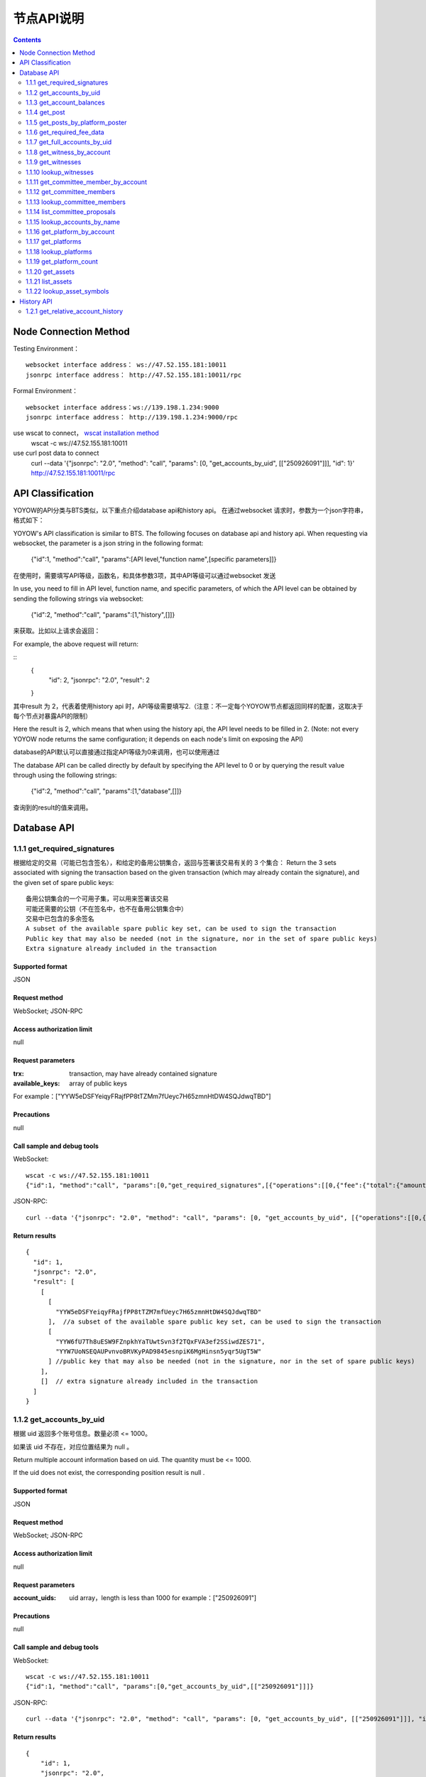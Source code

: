 
节点API说明
=============
.. contents:: :depth: 2

Node Connection Method
-------------

Testing Environment：
:: 
  websocket interface address： ws://47.52.155.181:10011
  jsonrpc interface address： http://47.52.155.181:10011/rpc

Formal Environment：
::
  websocket interface address：ws://139.198.1.234:9000
  jsonrpc interface address： http://139.198.1.234:9000/rpc


use wscat to connect， `wscat installation method <https://www.npmjs.com/package/wscat>`_  
  wscat -c ws://47.52.155.181:10011


use curl post data to connect
  curl --data '{"jsonrpc": "2.0", "method": "call", "params": [0, "get_accounts_by_uid", [["250926091"]]], "id": 1}' http://47.52.155.181:10011/rpc

API Classification
----------------
YOYOW的API分类与BTS类似，以下重点介绍database api和history api。
在通过websocket 请求时，参数为一个json字符串，格式如下：

YOYOW's API classification is similar to BTS. The following focuses on database api and history api. When requesting via websocket, the parameter is a json string in the following format:

    {"id":1, "method":"call", "params":[API level,"function name",[specific parameters]]}

在使用时，需要填写API等级，函数名，和具体参数3项，其中API等级可以通过websocket 发送

In use, you need to fill in API level, function name, and specific parameters, of which the API level can be obtained by sending the following strings via websocket:

    {"id":2, "method":"call", "params":[1,"history",[]]}

来获取。比如以上请求会返回：

For example, the above request will return:

::
    {
      "id": 2,
      "jsonrpc": "2.0",
      "result": 2
    }

其中result 为 2，代表着使用history api 时，API等级需要填写2.（注意：不一定每个YOYOW节点都返回同样的配置，这取决于每个节点对暴露API的限制）

Here the result is 2, which means that when using the history api, the API level needs to be filled in 2. (Note: not every YOYOW node returns the same configuration; it depends on each node's limit on exposing the API)

database的API默认可以直接通过指定API等级为0来调用，也可以使用通过

The database API can be called directly by default by specifying the API level to 0 or by querying the result value through using the following strings:

    {"id":2, "method":"call", "params":[1,"database",[]]}

查询到的result的值来调用。


Database API
----------------

1.1.1 get_required_signatures
^^^^^^^^^^^^^^^^^^^^^^^^^^^^^^^^^^^^^^^^^^
根据给定的交易（可能已包含签名），和给定的备用公钥集合，返回与签署该交易有关的 3 个集合：
Return the 3 sets associated with signing the transaction based on the given transaction (which may already contain the signature), and the given set of spare public keys:
::
 备用公钥集合的一个可用子集，可以用来签署该交易
 可能还需要的公钥（不在签名中，也不在备用公钥集合中）
 交易中已包含的多余签名
 A subset of the available spare public key set, can be used to sign the transaction
 Public key that may also be needed (not in the signature, nor in the set of spare public keys)
 Extra signature already included in the transaction

Supported format
""""""""""""""""
JSON 

Request method
""""""""""""""""
WebSocket; JSON-RPC


Access authorization limit
""""""""""""""""""

null


Request parameters
""""""""""""""""

:trx:             transaction, may have already contained signature
:available_keys:  array of public keys 
For example：["YYW5eDSFYeiqyFRajfPP8tTZMm7fUeyc7H65zmnHtDW4SQJdwqTBD"]

Precautions
""""""""""""""""
null

Call sample and debug tools
"""""""""""""""""""""""""""""""""
WebSocket:
::

    wscat -c ws://47.52.155.181:10011
    {"id":1, "method":"call", "params":[0,"get_required_signatures",[{"operations":[[0,{"fee":{"total":{"amount":100000,"asset_id":0}},"from":250926091,"to":223331844,"amount":{"amount":100000,"asset_id":0},"extensions":{}}]]}, ["YYW5eDSFYeiqyFRajfPP8tTZM7mfUeyc7H65zmnHtDW4SQJdwqTBD"]]]}

JSON-RPC:
::

    curl --data '{"jsonrpc": "2.0", "method": "call", "params": [0, "get_accounts_by_uid", [{"operations":[[0,{"fee":{"total":{"amount":100000,"asset_id":0}},"from":250926091,"to":223331844,"amount":{"amount":100000,"asset_id":0},"extensions":{}}]]}, ["YYW5eDSFYeiqyFRajfPP8tTZM7mfUeyc7H65zmnHtDW4SQJdwqTBD"]]], "id": 1}' http://47.52.155.181:10011/rpc

Return results
""""""""""""""""
::

    {
      "id": 1,
      "jsonrpc": "2.0",
      "result": [
        [
          [
            "YYW5eDSFYeiqyFRajfPP8tTZM7mfUeyc7H65zmnHtDW4SQJdwqTBD"
          ],  //a subset of the available spare public key set, can be used to sign the transaction
          [
            "YYW6fU7Th8uESW9FZnpkhYaTUwtSvn3f2TQxFVA3ef2SSiwdZES71",
            "YYW7UoNSEQAUPvnvoBRVKyPAD9845esnpiK6MgHinsn5yqr5UgT5W"
          ] //public key that may also be needed (not in the signature, nor in the set of spare public keys)
        ],
        []  // extra signature already included in the transaction
      ]
    }

1.1.2 get_accounts_by_uid
^^^^^^^^^^^^^^^^^^^^^^^^^^^^^^^^^^^^^^^^^^
根据 uid 返回多个账号信息。数量必须 <= 1000。

如果该 uid 不存在，对应位置结果为 null 。

Return multiple account information based on uid. The quantity must be <= 1000.

If the uid does not exist, the corresponding position result is null .

Supported format
""""""""""""""""
JSON 

Request method
""""""""""""""""
WebSocket; JSON-RPC


Access authorization limit
""""""""""""""""""
null


Request parameters
""""""""""""""""

:account_uids:   uid array，length is less than 1000 for example：["250926091"]

Precautions
""""""""""""""""
null

Call sample and debug tools
"""""""""""""""""""""""""""""""""
WebSocket:
::

    wscat -c ws://47.52.155.181:10011
    {"id":1, "method":"call", "params":[0,"get_accounts_by_uid",[["250926091"]]]}

JSON-RPC:
::

    curl --data '{"jsonrpc": "2.0", "method": "call", "params": [0, "get_accounts_by_uid", [["250926091"]]], "id": 1}' http://47.52.155.181:10011/rpc


Return results
""""""""""""""""
::

    {
        "id": 1,
        "jsonrpc": "2.0",
        "result": [
        {
            "id": "1.2.1378",
            "uid": 250926091,
            "name": "yoyo250926091",
            "owner":
            {
                "weight_threshold": 1,
                "account_uid_auths": [],
                "key_auths": [
                    ["YYW7UoNSEQAUPvnvoBRVKyPAD9845esnpiK6MgHinsn5yqr5UgT5W", 1]
                ]
            },
            "active":
            {
                "weight_threshold": 1,
                "account_uid_auths": [],
                "key_auths": [
                    ["YYW6fU7Th8uESW9FZnpkhYaTUwtSvn3f2TQxFVA3ef2SSiwdZES71", 1]
                ]
            },
            "secondary":
            {
                "weight_threshold": 1,
                "account_uid_auths": [],
                "key_auths": [
                    ["YYW5eDSFYeiqyFRajfPP8tTZM7mfUeyc7H65zmnHtDW4SQJdwqTBD", 1]
                ]
            },
            "memo_key": "YYW7SpC4QLY1LRRxFQ2hbYHdAyQo88L8qnPJcDJkiRMugcnFGUGvo",
            "reg_info":
            {
                "registrar": 206336051,
                "referrer": 25997,
                "registrar_percent": 0,
                "referrer_percent": 0,
                "allowance_per_article":
                {
                    "amount": 0,
                    "asset_id": 0
                },
                "max_share_per_article":
                {
                    "amount": 0,
                    "asset_id": 0
                },
                "max_share_total":
                {
                    "amount": 0,
                    "asset_id": 0
                },
                "buyout_percent": 10000
            },
            "can_post": true,
            "can_reply": false,
            "can_rate": false,
            "is_full_member": true,
            "is_registrar": false,
            "is_admin": false,
            "create_time": "2018-04-03T08:21:00",
            "last_update_time": "2018-04-03T08:21:00",
            "active_data": "{}",
            "secondary_data": "{}",
            "statistics": "2.5.1378"
        }]
    }






1.1.3 get_account_balances
^^^^^^^^^^^^^^^^^^^^^^^^^^^^^^^^^^^^^^^^^^
根据 uid和资产类型查询资产余额。
Query the asset balance based on uid and asset type.


Supported format
""""""""""""""""
JSON 

Request method
""""""""""""""""
WebSocket; JSON-RPC



Access authorization limit
""""""""""""""""""
null


Request parameters
""""""""""""""""

:uid:   uid，for example:"250926091"
:assets:    a list of asset type id, with 0 representing core assets. For example: [0,1]. If the value is empty ([]), return all asset balances in the account

Precautions
""""""""""""""""
null

Call sample and debug tools
"""""""""""""""""""""""""""""""""
WebSocket:
::

    wscat -c ws://47.52.155.181:10011
    {"id":1, "method":"call", "params":[0,"get_account_balances",["250926091", [0,1]]]}

JSON-RPC:
::

    curl --data '{"jsonrpc": "2.0", "method": "call", "params": [0, "get_account_balances", ["250926091", [0,1]]], "id": 1}' http://47.52.155.181:10011/rpc


Return results
""""""""""""""""
::

    {
        "id": 1,
        "jsonrpc": "2.0",
        "result": [
        {
            "amount": 1099970704,
            "asset_id": 0
        },
        {
            "amount": 0,
            "asset_id": 1
        }]
    }





1.1.4 get_post
^^^^^^^^^^^^^^^^^^^^^^^^^^^^^^^^^^^^^^^^^^
根据平台所有者 uid 、发帖者 uid 、帖子 pid 返回帖子信息。
Return post information based on platform owner uid, poster uid, and post pid.

Supported format
""""""""""""""""
JSON 

Request method
""""""""""""""""
WebSocket; JSON-RPC



Access authorization limit
""""""""""""""""""
null


Request parameters
""""""""""""""""

:platform_owner:   platform owner id
:poster_uid:   poster id
:post_pid:   post id (for exmaple：1)

Precautions
""""""""""""""""
null

Call sample and debug tools
"""""""""""""""""""""""""""""""""
WebSocket:
::

    wscat -c ws://47.52.155.181:10011
    {"id":1, "method":"call", "params":[0,"get_post",["223331844",223331844,0,1]]}

JSON-RPC:
::

    curl --data '{"jsonrpc": "2.0", "method": "call", "params": [0, "get_post", [["250926091"]]], "id": 1}' http://47.52.155.181:10011/rpc


Return results
""""""""""""""""
::

    {
      "id": 1,
      "jsonrpc": "2.0",
      "result": {
        "id": "1.7.14",
        "platform": 223331844,
        "poster": 223331844,
        "post_pid": 1,
        "hash_value": "asdfasdfasdfasdf",
        "extra_data": "{}",
        "title": "post a",
        "body": "post b",
        "create_time": "2018-05-03T12:40:39",
        "last_update_time": "2018-05-03T12:40:39"
      }
    }




1.1.5 get_posts_by_platform_poster
^^^^^^^^^^^^^^^^^^^^^^^^^^^^^^^^^^^^^^^^^^
根据平台所有者 uid 、 发帖者 uid 、发帖时间段 查询帖子列表。
Query the list of posts according to the platform owner uid, poster uid, post time period.

Supported format
""""""""""""""""
JSON 

Request method
""""""""""""""""
WebSocket; JSON-RPC


Access authorization limit
""""""""""""""""""
null


Request parameters
""""""""""""""""

:platform_owner: platform owner id
:poster_uid: poster id; poster_uid can be null, query all users' posts at this time.
:create_time_range: The time limit is limited by two time points whose time orders are not limited. The query range is like this: the earliest time < Posting time <= latest time.

:limit: the number is limited, not exceeding 100.

Precautions
""""""""""""""""
null

Call sample and debug tools
"""""""""""""""""""""""""""""""""
WebSocket:
::

    wscat -c ws://47.52.155.181:10011
    {"id":1, "method":"call", "params":[0,"get_posts_by_platform_poster",[223331844, null, ["2018-04-03T12:42:36","2018-05-03T12:42:36"], 100]]}

JSON-RPC:
::

    curl --data '{"jsonrpc": "2.0", "method": "call", "params": [0, "get_accounts_by_uid", [223331844, null, ["2018-04-03T12:42:36","2018-05-03T12:42:36"], 100]], "id": 1}' http://47.52.155.181:10011/rpc


Return results
""""""""""""""""

结果按时间排序，最新的排最前。时间相同的，按实际入块顺序，后入块的排在前面。
The results are sorted by time, with the latest one being the top. If the time is the same, the results are sorted by the actual order of receiving blocks, with the later block reception being in the front.
::

    {
      "id": 1,
      "jsonrpc": "2.0",
      "result": [
        {
          "id": "1.7.14",
          "platform": 223331844,
          "poster": 223331844,
          "post_pid": 1,
          "hash_value": "asdfasdfasdfasdf",
          "extra_data": "{}",
          "title": "post a",
          "body": "post b",
          "create_time": "2018-05-03T12:40:39",
          "last_update_time": "2018-05-03T12:40:39"
        }
      ]
    }




1.1.6 get_required_fee_data
^^^^^^^^^^^^^^^^^^^^^^^^^^^^^^^^^^^^^^^^^^
给定一组操作，返回操作需要的手续费信息。该 API 只支持核心资产。
Give a set of operations, return the fee information required for the operation. The API only supports core assets.

wherein，
::
    required_fee_data
    {
       account_uid_type fee_payer_uid; // payer uid
       int64_t          min_fee;       // 最低总费用，单位是核心资产去掉小数点后的值（与 asset 类型用法相同）；The lowest total cost and the unit is the value of core asset after being removed the part after the decimal point (same usage as the asset type)
       int64_t          min_real_fee;  // 最低真实费用（不能用币天抵扣的部分），单位同上 The lowest real cost (the part that cannot be deducted using tokens), and the unit is the same as above
    };


Supported format
""""""""""""""""
JSON 

Request method
""""""""""""""""
WebSocket; JSON-RPC



Access authorization limit
""""""""""""""""""
null


Request parameters
""""""""""""""""

:ops:   uid array，the length is less than 1000; for example：["250926091"]

Precautions
""""""""""""""""
null

Call sample and debug tools
"""""""""""""""""""""""""""""""""
WebSocket:
::

    wscat -c ws://47.52.155.181:10011
    {"id":1, "method":"call", "params":[0, "get_required_fee_data", [[[0,{"fee":{"total":{"amount":200000,"asset_id":0},"options":{"from_balance":{"amount":200000,"asset_id":0}}},"from":236542328,"to":228984329,"amount":{"amount":100000,"asset_id":0},"extensions":{"from_balance":{"amount":100000,"asset_id":0},"to_balance":{"amount":100000,"asset_id":0}}}]]]]}

JSON-RPC:
::

    curl --data '{"jsonrpc": "2.0", "method": "call", "params": [0, "get_required_fee_data", [[[0,{"fee":{"total":{"amount":200000,"asset_id":0},"options":{"from_balance":{"amount":200000,"asset_id":0}}},"from":236542328,"to":228984329,"amount":{"amount":100000,"asset_id":0},"extensions":{"from_balance":{"amount":100000,"asset_id":0},"to_balance":{"amount":100000,"asset_id":0}}}]]]], "id": 1}' http://47.52.155.181:10011/rpc

Return results
""""""""""""""""
::

    {
      "id": 1,
      "jsonrpc": "2.0",
      "result": [
        {
          "fee_payer_uid": 236542328,
          "min_fee": 20000,
          "min_real_fee": 0
        }
      ]
    }






1.1.7 get_full_accounts_by_uid
^^^^^^^^^^^^^^^^^^^^^^^^^^^^^^^^^^^^^^^^^^
根据一组账户 uid 获取对应信息。
Get the corresponding information based on a set of account uid.

Supported format
""""""""""""""""
JSON 

Request method
""""""""""""""""
WebSocket; JSON-RPC



Access authorization limit
""""""""""""""""""
null


Request parameters
""""""""""""""""

:uids:   uid array，the length is less than 1000; for example：["250926091"]
:options:   options array 

Options The array can have the following parameters
::
    {
    optional fetch_account_object;
    optional fetch_statistics;
    optional fetch_csaf_leases_in;
    optional fetch_csaf_leases_out;
    optional fetch_voter_object;
    optional fetch_witness_object;
    optional fetch_witness_votes;
    optional fetch_committee_member_object;
    optional fetch_committee_member_votes;
    optional fetch_platform_object;
    optional fetch_platform_votes;
    optional fetch_assets;
    optional fetch_balances;
    }

Precautions
""""""""""""""""
null

Call sample and debug tools
"""""""""""""""""""""""""""""""""
WebSocket:
::

    wscat -c ws://47.52.155.181:10011
    {"id":1, "method":"call", "params":[0, "get_full_accounts_by_uid", [["250926091"],{}]]}

    {"id":1, "method":"call", "params":[0, "get_full_accounts_by_uid", [["223331844"],{"fetch_assets": true}]]}

JSON-RPC:
::

    curl --data '{"jsonrpc": "2.0", "method": "call", "params": [0, "get_full_accounts_by_uid", [["250926091"],{}]], "id": 1}' http://47.52.155.181:10011/rpc


Return results
""""""""""""""""
::

    {
        "id": 1,
        "jsonrpc": "2.0",
        "result": [
            [250926091,
            {
                "account":
                {
                    "id": "0.0.0",
                    "uid": 0,
                    "name": "",
                    "owner":
                    {
                        "weight_threshold": 0,
                        "account_uid_auths": [],
                        "key_auths": []
                    },
                    "active":
                    {
                        "weight_threshold": 0,
                        "account_uid_auths": [],
                        "key_auths": []
                    },
                    "secondary":
                    {
                        "weight_threshold": 0,
                        "account_uid_auths": [],
                        "key_auths": []
                    },
                    "memo_key": "YYW1111111111111111111111111111111114T1Anm",
                    "reg_info":
                    {
                        "registrar": 1264,
                        "referrer": 1264,
                        "registrar_percent": 0,
                        "referrer_percent": 0,
                        "allowance_per_article":
                        {
                            "amount": 0,
                            "asset_id": 0
                        },
                        "max_share_per_article":
                        {
                            "amount": 0,
                            "asset_id": 0
                        },
                        "max_share_total":
                        {
                            "amount": 0,
                            "asset_id": 0
                        },
                        "buyout_percent": 10000
                    },
                    "can_post": true,
                    "can_reply": false,
                    "can_rate": false,
                    "is_full_member": false,
                    "is_registrar": false,
                    "is_admin": false,
                    "create_time": "1970-01-01T00:00:00",
                    "last_update_time": "1970-01-01T00:00:00",
                    "active_data": "{}",
                    "secondary_data": "{}",
                    "statistics": "2.5.0"
                },
                "statistics":
                {
                    "id": "0.0.0",
                    "owner": 31120496,
                    "total_ops": 0,
                    "removed_ops": 0,
                    "prepaid": 0,
                    "csaf": 0,
                    "core_balance": 0,
                    "core_leased_in": 0,
                    "core_leased_out": 0,
                    "average_coins": 0,
                    "average_coins_last_update": "1970-01-01T00:00:00",
                    "coin_seconds_earned": "0",
                    "coin_seconds_earned_last_update": "1970-01-01T00:00:00",
                    "total_witness_pledge": 0,
                    "releasing_witness_pledge": 0,
                    "witness_pledge_release_block_number": 4294967295,
                    "last_witness_sequence": 0,
                    "uncollected_witness_pay": 0,
                    "witness_last_confirmed_block_num": 0,
                    "witness_last_aslot": 0,
                    "witness_total_produced": 0,
                    "witness_total_missed": 0,
                    "witness_last_reported_block_num": 0,
                    "witness_total_reported": 0,
                    "total_committee_member_pledge": 0,
                    "releasing_committee_member_pledge": 0,
                    "committee_member_pledge_release_block_number": 4294967295,
                    "last_committee_member_sequence": 0,
                    "can_vote": true,
                    "is_voter": false,
                    "last_voter_sequence": 0,
                    "last_platform_sequence": 0,
                    "total_platform_pledge": 0,
                    "releasing_platform_pledge": 0,
                    "platform_pledge_release_block_number": 4294967295,
                    "last_post_sequence": 0
                },
                "csaf_leases_in": [],
                "csaf_leases_out": [],
                "witness_votes": [],
                "committee_member_votes": []
            }]
        ]
    }



Return field description
"""""""""""""""""""""""""""""""""""
return the structure definition of full_account in map as：

::

   full_account
   {
      account;                   // account basic info
      statistics;                // account dynamic info
      csaf_leases_in;            // fee token age borrowing details
      csaf_leases_out;           // fee token age lending details
      voter;                     // summary of account voting information
      witness;                   // witness information
      witness_votes;             // witness vote details (voting votes)
      committee_member;          // committee candidate info
      committee_member_votes;    // committee election voting details (voting votes)
      platform;                  // platform information owned by this account
      platform_votes;            // platform voting details (voting votes)
      assets;                    // this account is the asset issuer's asset type id list
      balances;                  // balance sheet

   };


1.1.8 get_witness_by_account
^^^^^^^^^^^^^^^^^^^^^^^^^^^^^^^^^^^^^^^^^^
给定一个账户的 uid ，返回对应的见证人信息
Give the uid of an account, return the corresponding witness information

Supported format
""""""""""""""""
JSON 

Request method
""""""""""""""""
WebSocket; JSON-RPC



Access authorization limit
""""""""""""""""""
null


Request parameters
""""""""""""""""

:account:   uid array，the length is less than 1000; for example：["250926091"]


Precautions
""""""""""""""""
null

Call sample and debug tools
"""""""""""""""""""""""""""""""""
WebSocket:
::

    wscat -c ws://47.52.155.181:10011
    {"id":1, "method":"call", "params":[0,"get_witness_by_account",["132826789"]]}

JSON-RPC:
::

    curl --data '{"jsonrpc": "2.0", "method": "call", "params": [0, "get_witness_by_account", ["132826789"], "id": 1}' http://47.52.155.181:10011/rpc


Return results
""""""""""""""""
::

    {
        "id": 1,
        "jsonrpc": "2.0",
        "result":
        {
            "id": "1.5.31",
            "account": 132826789,
            "name": "yoyo132826789",
            "sequence": 1,
            "is_valid": true,
            "signing_key": "YYW1111111111111111111111111111111114T1Anm",
            "pledge": "7500000000",
            "pledge_last_update": "2017-09-05T11:39:03",
            "average_pledge": "7500000000",
            "average_pledge_last_update": "2017-09-06T12:05:36",
            "average_pledge_next_update_block": 4294967295,
            "total_votes": 719683655,
            "by_pledge_position": "0",
            "by_pledge_position_last_update": "0",
            "by_pledge_scheduled_time": "45370982250075664161773192435",
            "by_vote_position": "0",
            "by_vote_position_last_update": "0",
            "by_vote_scheduled_time": "472822140789228182032488184547",
            "last_confirmed_block_num": 8168,
            "last_aslot": 8599,
            "total_produced": 25,
            "total_missed": 0,
            "url": ""
        }
    }


Return field descriptions
"""""""""""""""""""""""""""""""""""
只有当 options 中对应选项为 true 时，返回结果中才包含对应字段数据。
其中，币龄借入明细、借出明细只返回前 100 条

如果 uid 不存在，则返回 map 中没有相应 uid 。

The corresponding field data is only included in the returned result if the corresponding option in options is true.
Among them, the token age borrowing details and lending details are only returned for the top 100 items.

If uid does not exist, there is no corresponding uid in the returned map.


1.1.9 get_witnesses
^^^^^^^^^^^^^^^^^^^^^^^^^^^^^^^^^^^^^^^^^^
给定一组 uid ，返回对应的见证人信息
Give a set of uids, return the corresponding witness information

Supported format
""""""""""""""""
JSON 

Request method
""""""""""""""""
WebSocket; JSON-RPC



Access authorization limit
""""""""""""""""""
null


Request parameters
""""""""""""""""

:account_uids:   uid array，for example：[132826789,25997]

Precautions
""""""""""""""""
null

Call sample and debug tools
"""""""""""""""""""""""""""""""""
WebSocket:
::

    wscat -c ws://47.52.155.181:10011
    {"id":1, "method":"call", "params":[0, "get_witnesses", [[132826789,25997]]]}

JSON-RPC:
::

    curl --data '{"jsonrpc": "2.0", "method": "call", "params": [0, "get_witnesses", [[132826789,25997]]], "id": 1}' http://47.52.155.181:10011/rpc


Return results
""""""""""""""""
::

    {
        "id": 1,
        "jsonrpc": "2.0",
        "result": [
        {
            "id": "1.5.31",
            "account": 132826789,
            "name": "yoyo132826789",
            "sequence": 1,
            "is_valid": true,
            "signing_key": "YYW1111111111111111111111111111111114T1Anm",
            "pledge": "7500000000",
            "pledge_last_update": "2017-09-05T11:39:03",
            "average_pledge": "7500000000",
            "average_pledge_last_update": "2017-09-06T12:05:36",
            "average_pledge_next_update_block": 4294967295,
            "total_votes": 719683655,
            "by_pledge_position": "0",
            "by_pledge_position_last_update": "0",
            "by_pledge_scheduled_time": "45370982250075664161773192435",
            "by_vote_position": "0",
            "by_vote_position_last_update": "0",
            "by_vote_scheduled_time": "472822140789228182032488184547",
            "last_confirmed_block_num": 8168,
            "last_aslot": 8599,
            "total_produced": 25,
            "total_missed": 0,
            "url": ""
        },
        {
            "id": "1.5.1",
            "account": 25997,
            "name": "init1",
            "sequence": 1,
            "is_valid": true,
            "signing_key": "YYW71suPihtG7jJAGiVBCkd63ECHYebQaPa894oy3r54zk3eM1itt",
            "pledge": 1000000000,
            "pledge_last_update": "2017-09-12T21:02:45",
            "average_pledge": 1000000000,
            "average_pledge_last_update": "2017-09-13T21:20:30",
            "average_pledge_next_update_block": 4294967295,
            "total_votes": 0,
            "by_pledge_position": "0",
            "by_pledge_position_last_update": "0",
            "by_pledge_scheduled_time": "340282366580656096882718510549",
            "by_vote_position": "0",
            "by_vote_position_last_update": "0",
            "by_vote_scheduled_time": "340282366920938463463374607431768211455",
            "last_confirmed_block_num": 5937330,
            "last_aslot": 6308879,
            "total_produced": 513249,
            "total_missed": 32165,
            "url": ""
        }]
    }





1.1.10 lookup_witnesses
^^^^^^^^^^^^^^^^^^^^^^^^^^^^^^^^^^^^^^^^^^
列出当前有效的见证人清单。
List current valid witnesses

Supported format
""""""""""""""""
JSON 

Request method
""""""""""""""""
WebSocket; JSON-RPC



Access authorization limit
""""""""""""""""""
null


Request parameters
""""""""""""""""

:lower_bound_uid:  Start the query with this as the starting uid, set it to 0 and start from the beginning.
:limit:  Return quantity limit, up to 101
:ops:  Sort type; value range [0, 1, 2]. 
0:Sort by uid from big to small; 1: Sort by number of votes; 2: Sort by collateral amount

Precautions
""""""""""""""""
null

Call sample and debug tools
"""""""""""""""""""""""""""""""""
WebSocket:
::

    wscat -c ws://47.52.155.181:10011
    {"id":1, "method":"call", "params":[0, "lookup_witnesses", [0,2,1]]}

JSON-RPC:
::

    curl --data '{"jsonrpc": "2.0", "method": "call", "params": [0, "lookup_witnesses", [0,2,1]], "id": 1}' http://47.52.155.181:10011/rpc


Return results
""""""""""""""""
::

    {
        "id": 1,
        "jsonrpc": "2.0",
        "result": [
        {
            "id": "1.5.31",
            "account": 132826789,
            "name": "yoyo132826789",
            "sequence": 1,
            "is_valid": true,
            "signing_key": "YYW1111111111111111111111111111111114T1Anm",
            "pledge": "7500000000",
            "pledge_last_update": "2017-09-05T11:39:03",
            "average_pledge": "7500000000",
            "average_pledge_last_update": "2017-09-06T12:05:36",
            "average_pledge_next_update_block": 4294967295,
            "total_votes": 701297305,
            "by_pledge_position": "0",
            "by_pledge_position_last_update": "0",
            "by_pledge_scheduled_time": "45370982250075664161773192435",
            "by_vote_position": "0",
            "by_vote_position_last_update": "0",
            "by_vote_scheduled_time": "485218414514968154552378399456",
            "last_confirmed_block_num": 8168,
            "last_aslot": 8599,
            "total_produced": 25,
            "total_missed": 0,
            "url": ""
        },
        {
            "id": "1.5.1",
            "account": 25997,
            "name": "init1",
            "sequence": 1,
            "is_valid": true,
            "signing_key": "YYW71suPihtG7jJAGiVBCkd63ECHYebQaPa894oy3r54zk3eM1itt",
            "pledge": 1000000000,
            "pledge_last_update": "2017-09-12T21:02:45",
            "average_pledge": 1000000000,
            "average_pledge_last_update": "2017-09-13T21:20:30",
            "average_pledge_next_update_block": 4294967295,
            "total_votes": 0,
            "by_pledge_position": "0",
            "by_pledge_position_last_update": "0",
            "by_pledge_scheduled_time": "340282366580656096882718510549",
            "by_vote_position": "0",
            "by_vote_position_last_update": "0",
            "by_vote_scheduled_time": "340282366920938463463374607431768211455",
            "last_confirmed_block_num": 5935462,
            "last_aslot": 6307011,
            "total_produced": 513079,
            "total_missed": 32165,
            "url": ""
        }]
    }



1.1.11 get_committee_member_by_account
^^^^^^^^^^^^^^^^^^^^^^^^^^^^^^^^^^^^^^^^^^^^^^^^^^^^
Give a uid, return the corresponding committee candidate information

Supported format
""""""""""""""""
JSON 

Request method
""""""""""""""""
WebSocket; JSON-RPC



Access authorization limit
""""""""""""""""""
null


Request parameters
""""""""""""""""

:account:   uid; for example："250926091"


Precautions
""""""""""""""""
null

Call sample and debug tools
"""""""""""""""""""""""""""""""""
WebSocket:
::

    wscat -c ws://47.52.155.181:10011
    {"id":1, "method":"call", "params":[0, "get_committee_member_by_account", [25997]]}

JSON-RPC:
::

    curl --data '{"jsonrpc": "2.0", "method": "call", "params": [0, "get_committee_member_by_account", [25997], "id": 1}' http://47.52.155.181:10011/rpc


Return results
""""""""""""""""
::

    {
        "id": 1,
        "jsonrpc": "2.0",
        "result":
        {
            "id": "1.4.0",
            "account": 25997,
            "name": "init1",
            "sequence": 1,
            "is_valid": true,
            "pledge": 0,
            "total_votes": 0,
            "url": ""
        }
    }





1.1.12 get_committee_members
^^^^^^^^^^^^^^^^^^^^^^^^^^^^^^^^^^^^^^^^^^
Get the corresponding information based on a set of account uid.

Supported format
""""""""""""""""
JSON 

Request method
""""""""""""""""
WebSocket; JSON-RPC



Access authorization limit
""""""""""""""""""
null


Request parameters
""""""""""""""""

:committee_member_uids:   uid array; for example：[25997,26264] 

Precautions
""""""""""""""""
null

Call sample and debug tools
"""""""""""""""""""""""""""""""""
WebSocket:
::

    wscat -c ws://47.52.155.181:10011
    {"id":1, "method":"call", "params":[0, "get_committee_members", [[25997,26264]]]}

JSON-RPC:
::

    curl --data '{"jsonrpc": "2.0", "method": "call", "params": [0, "get_committee_members", [[25997,26264]]], "id": 1}' http://47.52.155.181:10011/rpc


Return results
""""""""""""""""
::

    {
        "id": 1,
        "jsonrpc": "2.0",
        "result": [
        {
            "id": "1.4.0",
            "account": 25997,
            "name": "init1",
            "sequence": 1,
            "is_valid": true,
            "pledge": 0,
            "total_votes": 0,
            "url": ""
        },
        {
            "id": "1.4.1",
            "account": 26264,
            "name": "init2",
            "sequence": 1,
            "is_valid": true,
            "pledge": 0,
            "total_votes": 0,
            "url": ""
        }]
    }





1.1.13 lookup_committee_members
^^^^^^^^^^^^^^^^^^^^^^^^^^^^^^^^^^^^^^^^^^
列出当前有效的候选理事清单
List the current valid committee candidate list

Supported format
""""""""""""""""
JSON 

Request method
""""""""""""""""
WebSocket; JSON-RPC



Access authorization limit
""""""""""""""""""
null


Request parameters
""""""""""""""""

:lower_bound_uid:   Start the query with this as the starting uid, set it to 0 and start from the beginning
:limit:  Return quantity limit, up to 101
:ops:   Sort type, value range [0,1,2] 
0:Sort by uid from big to small; 1: Sort by number of votes; 2: Sort by collateral amount

Precautions
""""""""""""""""
null

Call sample and debug tools
"""""""""""""""""""""""""""""""""
WebSocket:
::

    wscat -c ws://47.52.155.181:10011
    {"id":1, "method":"call", "params":[0, "lookup_committee_members", [0,2,1]]}

JSON-RPC:
::

    curl --data '{"jsonrpc": "2.0", "method": "call", "params": [0, "lookup_committee_members", [0,2,1]], "id": 1}'


Return results
""""""""""""""""
::

    {
        "id": 1,
        "jsonrpc": "2.0",
        "result": [
        {
            "id": "1.4.0",
            "account": 25997,
            "name": "init1",
            "sequence": 1,
            "is_valid": true,
            "pledge": 0,
            "total_votes": 0,
            "url": ""
        },
        {
            "id": "1.4.1",
            "account": 26264,
            "name": "init2",
            "sequence": 1,
            "is_valid": true,
            "pledge": 0,
            "total_votes": 0,
            "url": ""
        }]
    }





1.1.14 list_committee_proposals
^^^^^^^^^^^^^^^^^^^^^^^^^^^^^^^^^^^^^^^^^^
列出所有尚未成功执行的理事会提案，包含正在投票表决的、已表决通过但还没到执行时间的。
List all the committee proposals that have not been successfully implemented, including those that are being voted on, have been voted through but have not yet reached the execution time.

Supported format
""""""""""""""""
JSON 

Request method
""""""""""""""""
WebSocket; JSON-RPC



Access authorization limit
""""""""""""""""""
null


Request parameters
""""""""""""""""
null

Precautions
""""""""""""""""
无

Call sample and debug tools
"""""""""""""""""""""""""""""""""
WebSocket:
::

    wscat -c ws://47.52.155.181:10011
    {"id":1, "method":"call", "params":[0, "list_committee_proposals", []]}

JSON-RPC:
::

    curl --data '{"jsonrpc": "2.0", "method": "call", "params": [0, "list_committee_proposals", []], "id": 1}' http://47.52.155.181:10011/rpc


Return results
""""""""""""""""
::

    {
        "id": 1,
        "jsonrpc": "2.0",
        "result": []
    }





1.1.15 lookup_accounts_by_name
^^^^^^^^^^^^^^^^^^^^^^^^^^^^^^^^^^^^^^^^^^
根据名称查找账号UID。
Find the account UID by name.
普通账户名称目前为yoyo+uid
The normal account name is currently yoyo+uid

Supported format
""""""""""""""""
JSON 

Request method
""""""""""""""""
WebSocket; JSON-RPC



Access authorization limit
""""""""""""""""""
null


Request parameters
""""""""""""""""
:lower_bound_name:   Start the query with this as the starting name, set it to an empty string and start from the beginning.
:limit:  Return quantity limit, up to 1001

Precautions
""""""""""""""""
null

Call sample and debug tools
"""""""""""""""""""""""""""""""""
WebSocket:
::

    wscat -c ws://47.52.155.181:10011
    {"id":1, "method":"call", "params":[0, "lookup_accounts_by_name", ["",2]]}

JSON-RPC:
::

    curl --data '{"jsonrpc": "2.0", "method": "call", "params": [0, "lookup_accounts_by_name", ["",2]], "id": 1}' http://47.52.155.181:10011/rpc

Return results
""""""""""""""""
::

    {
        "id": 1,
        "jsonrpc": "2.0",
        "result": [
            ["abit", 209414065],
            ["agaoye", 209415129]
        ]
    }




1.1.16 get_platform_by_account
^^^^^^^^^^^^^^^^^^^^^^^^^^^^^^^^^^^^^^^^^^
给定一个 uid ，返回对应的账户拥有的平台信息
Give a uid, return the platform information owned by the corresponding account

Supported format
""""""""""""""""
JSON 

Request method
""""""""""""""""
WebSocket; JSON-RPC



Access and authorization limit
""""""""""""""""""
null


Request parameters
""""""""""""""""

:account:  one account uid

Precautions
""""""""""""""""
null

Call sample and debug tools
"""""""""""""""""""""""""""""""""
WebSocket:
::

    wscat -c ws://47.52.155.181:10011
    {"id":1, "method":"call", "params":[0, "get_platform_by_account", [224006453]]}

JSON-RPC:
::

    curl --data '{"jsonrpc": "2.0", "method": "call", "params": [0, "get_platform_by_account", [224006453]], "id": 1}' http://47.52.155.181:10011/rpc


Return results
""""""""""""""""
::

    {
      "id": 1,
      "jsonrpc": "2.0",
      "result": {
        "id": "1.6.4",
        "owner": 224006453,
        "name": "dwgMarket",
        "sequence": 1,
        "is_valid": true,
        "total_votes": 0,
        "url": "www.cad1688.com",
        "pledge": 1000000000,
        "pledge_last_update": "2018-04-04T08:38:24",
        "average_pledge": 0,
        "average_pledge_last_update": "2018-04-04T08:38:24",
        "average_pledge_next_update_block": 5712088,
        "extra_data": "{}",
        "create_time": "2018-04-04T08:38:24",
        "last_update_time": "1970-01-01T00:00:00"
      }
    }



1.1.17 get_platforms
^^^^^^^^^^^^^^^^^^^^^^^^^^^^^^^^^^^^^^^^^^
Give a set of uids, return the corresponding platform information; uid is the owner id of the platform

Supported format
""""""""""""""""
JSON 

Request method
""""""""""""""""
WebSocket; JSON-RPC



Access authorization limit
""""""""""""""""""
null


Request parameters
""""""""""""""""

:account_uids:   uid list [224006453,217895094]

Precautions
""""""""""""""""
null

Call sample and debug tools
"""""""""""""""""""""""""""""""""
WebSocket:
::

    wscat -c ws://47.52.155.181:10011
    {"id":1, "method":"call", "params":[0, "get_platforms", [[224006453,217895094]]]}

JSON-RPC:
::

    curl --data '{"jsonrpc": "2.0", "method": "call", "params": [0, "get_platforms", [[224006453,217895094]]], "id": 1}' http://47.52.155.181:10011/rpc


Return results
""""""""""""""""
::

    {
        "id": 1,
        "jsonrpc": "2.0",
        "result": [
        {
            "id": "1.6.4",
            "owner": 224006453,
            "name": "dwgMarket",
            "sequence": 1,
            "is_valid": true,
            "total_votes": 0,
            "url": "www.cad1688.com",
            "pledge": 1000000000,
            "pledge_last_update": "2018-04-04T08:38:24",
            "average_pledge": 0,
            "average_pledge_last_update": "2018-04-04T08:38:24",
            "average_pledge_next_update_block": 5712088,
            "extra_data": "{}",
            "create_time": "2018-04-04T08:38:24",
            "last_update_time": "1970-01-01T00:00:00"
        },
        {
            "id": "1.6.0",
            "owner": 217895094,
            "name": "test-yoyow",
            "sequence": 1,
            "is_valid": true,
            "total_votes": 0,
            "url": "http://demo.yoyow.org/",
            "pledge": 1000000000,
            "pledge_last_update": "2018-02-10T01:03:57",
            "average_pledge": 176601774,
            "average_pledge_last_update": "2018-02-11T06:49:12",
            "average_pledge_next_update_block": 4562164,
            "extra_data": "{\"login\":\"http://192.168.1.184:8280/login\"}",
            "create_time": "2018-02-10T01:03:57",
            "last_update_time": "2018-02-11T06:49:12"
        }]
    }




1.1.18 lookup_platforms
^^^^^^^^^^^^^^^^^^^^^^^^^^^^^^^^^^^^^^^^^^
按平台拥有者进行查询，列出当前有效的平台清单。
Query by platform owner to list the current valid platforms

Supported format
""""""""""""""""
JSON 

Request method
""""""""""""""""
WebSocket; JSON-RPC



Access authorization limit
""""""""""""""""""
null


Request parameters
""""""""""""""""

:lower_bound_uid: Start the query with this as the starting uid, set it to 0 and start from the beginning.
:limit:  Return quantity limit, up to 101
:ops:   Sort type, value range [0,1,2] 
0: Sort by uid from big to small; 1: Sort by number of votes; 2: Sort by collateral amount

Precautions
""""""""""""""""
null

Call sample and debug tools
"""""""""""""""""""""""""""""""""
WebSocket:
::

    wscat -c ws://47.52.155.181:10011
    {"id":1, "method":"call", "params":[0, "lookup_platforms", [0,2,1]]}

JSON-RPC:
::

    curl --data '{"jsonrpc": "2.0", "method": "call", "params": [0, "lookup_platforms", [0,2,1]], "id": 1}' http://47.52.155.181:10011/rpc


Return results
""""""""""""""""
::

    {
        "id": 1,
        "jsonrpc": "2.0",
        "result": [
        {
            "id": "1.6.0",
            "owner": 217895094,
            "name": "test-yoyow",
            "sequence": 1,
            "is_valid": true,
            "total_votes": 0,
            "url": "http://demo.yoyow.org/",
            "pledge": 1000000000,
            "pledge_last_update": "2018-02-10T01:03:57",
            "average_pledge": 176601774,
            "average_pledge_last_update": "2018-02-11T06:49:12",
            "average_pledge_next_update_block": 4562164,
            "extra_data": "{\"login\":\"http://192.168.1.184:8280/login\"}",
            "create_time": "2018-02-10T01:03:57",
            "last_update_time": "2018-02-11T06:49:12"
        },
        {
            "id": "1.6.4",
            "owner": 224006453,
            "name": "dwgMarket",
            "sequence": 1,
            "is_valid": true,
            "total_votes": 0,
            "url": "www.cad1688.com",
            "pledge": 1000000000,
            "pledge_last_update": "2018-04-04T08:38:24",
            "average_pledge": 0,
            "average_pledge_last_update": "2018-04-04T08:38:24",
            "average_pledge_next_update_block": 5712088,
            "extra_data": "{}",
            "create_time": "2018-04-04T08:38:24",
            "last_update_time": "1970-01-01T00:00:00"
        }]
    }





1.1.19 get_platform_count
^^^^^^^^^^^^^^^^^^^^^^^^^^^^^^^^^^^^^^^^^^
返回平台总数量
Return the total number of platforms

Supported format
""""""""""""""""
JSON 

Request method
""""""""""""""""
WebSocket; JSON-RPC



Access authorization limit
""""""""""""""""""
null


Request parameters
""""""""""""""""
null

Precautions
""""""""""""""""
null

Call sample and debug tools
"""""""""""""""""""""""""""""""""
WebSocket:
::

    wscat -c ws://47.52.155.181:10011
    {"id":1, "method":"call", "params":[0, "get_platform_count", []]}

JSON-RPC:
::

    curl --data '{"jsonrpc": "2.0", "method": "call", "params": [0, "get_platform_count", []], "id": 1}' http://47.52.155.181:10011/rpc


Return results
""""""""""""""""
::

    {
        "id": 1,
        "jsonrpc": "2.0",
        "result": 5
    }





1.1.20 get_assets
^^^^^^^^^^^^^^^^^^^^^^^^^^^^^^^^^^^^^^^^^^
给定一组资产 id ，返回对应的资产的详细信息。
Give a set of asset ids, return the details of the corresponding assets.

Parameters：
asset_ids a set of assets id

Supported format
""""""""""""""""
JSON 

Request method
""""""""""""""""
WebSocket; JSON-RPC



Access authorization limit
""""""""""""""""""
null


Request parameters
""""""""""""""""

:asset_ids:   asset id array; for the time being, only the core asset YOYO is accepted，for example： [0]


Precautions
""""""""""""""""
null

Call sample and debug tools
"""""""""""""""""""""""""""""""""
WebSocket:
::

    wscat -c ws://47.52.155.181:10011
    {"id":1, "method":"call", "params":[0, "get_assets", [[0]]]}

JSON-RPC:
::

    curl --data '{"jsonrpc": "2.0", "method": "call", "params": [0, "get_assets", [[0]]], "id": 1}' http://47.52.155.181:10011/rpc


Return results
""""""""""""""""
::

    {
      "id": 1,
      "jsonrpc": "2.0",
      "result": [
        {
          "id": "1.3.0",
          "asset_id": 0,
          "symbol": "YOYO",
          "precision": 5,
          "issuer": 1264,
          "options": {
            "max_supply": "200000000000000",
            "market_fee_percent": 0,
            "max_market_fee": "1000000000000000",
            "issuer_permissions": 0,
            "flags": 0,
            "whitelist_authorities": [],
            "blacklist_authorities": [],
            "whitelist_markets": [],
            "blacklist_markets": [],
            "description": ""
          },
          "dynamic_asset_data_id": "2.2.0",
          "dynamic_asset_data": {
            "id": "2.2.0",
            "asset_id": 0,
            "current_supply": "106899730634997",
            "accumulated_fees": 0
          }
        }
      ]
    }

    返回结果中的 dynamic_asset_data 字段包括资产动态数据明细。



1.1.21 list_assets
^^^^^^^^^^^^^^^^^^^^^^^^^^^^^^^^^^^^^^^^^^
分页查询资产详细信息。返回结果按资产代码的 ASCII 码顺序排序。
Query asset details by page. The returned results are sorted in ASCII code order of the asset code.

Supported format
""""""""""""""""
JSON 

Request method
""""""""""""""""
WebSocket; JSON-RPC



Access authorization limit
""""""""""""""""""
null


Request parameters
""""""""""""""""

:lower_bound_symbol:   Start with this as the starting code
:limit:   Return quantity limit, up to 101

Precautions
""""""""""""""""
null

Call sample and debug tools
"""""""""""""""""""""""""""""""""
WebSocket:
::

    wscat -c ws://47.52.155.181:10011
    {"id":1, "method":"call", "params":[0, "list_assets", ["YOY",4]]}

JSON-RPC:
::

    curl --data '{"jsonrpc": "2.0", "method": "call", "params": [0, "list_assets", ["YOY",4]], "id": 1}' http://47.52.155.181:10011/rpc


Return results
""""""""""""""""
::

    {
      "id": 1,
      "jsonrpc": "2.0",
      "result": [
        {
          "id": "1.3.91",
          "asset_id": 91,
          "symbol": "YOYES",
          "precision": 2,
          "issuer": 215074501,
          "options": {
            "max_supply": 1200,
            "market_fee_percent": 0,
            "max_market_fee": 1200,
            "issuer_permissions": 79,
            "flags": 0,
            "whitelist_authorities": [],
            "blacklist_authorities": [],
            "whitelist_markets": [],
            "blacklist_markets": [],
            "description": ""
          },
          "dynamic_asset_data_id": "2.2.91",
          "dynamic_asset_data": {
            "id": "2.2.91",
            "asset_id": 91,
            "current_supply": 0,
            "accumulated_fees": 0
          }
        },
        {
          "id": "1.3.130",
          "asset_id": 130,
          "symbol": "YOYIO",
          "precision": 2,
          "issuer": 254208024,
          "options": {
            "max_supply": 1258000000,
            "market_fee_percent": 0,
            "max_market_fee": 1258000000,
            "issuer_permissions": 79,
            "flags": 0,
            "whitelist_authorities": [],
            "blacklist_authorities": [],
            "whitelist_markets": [],
            "blacklist_markets": [],
            "description": "环保节能"
          },
          "dynamic_asset_data_id": "2.2.130",
          "dynamic_asset_data": {
            "id": "2.2.130",
            "asset_id": 130,
            "current_supply": 1258000000,
            "accumulated_fees": 0
          }
        },
        {
          "id": "1.3.0",
          "asset_id": 0,
          "symbol": "YOYO",
          "precision": 5,
          "issuer": 1264,
          "options": {
            "max_supply": "200000000000000",
            "market_fee_percent": 0,
            "max_market_fee": "1000000000000000",
            "issuer_permissions": 0,
            "flags": 0,
            "whitelist_authorities": [],
            "blacklist_authorities": [],
            "whitelist_markets": [],
            "blacklist_markets": [],
            "description": ""
          },
          "dynamic_asset_data_id": "2.2.0",
          "dynamic_asset_data": {
            "id": "2.2.0",
            "asset_id": 0,
            "current_supply": "106899950291573",
            "accumulated_fees": 0
          }
        },
        {
          "id": "1.3.2",
          "asset_id": 2,
          "symbol": "YOYOW",
          "precision": 5,
          "issuer": 25638,
          "options": {
            "max_supply": "1000000000000",
            "market_fee_percent": 0,
            "max_market_fee": "1000000000000",
            "issuer_permissions": 79,
            "flags": 0,
            "whitelist_authorities": [],
            "blacklist_authorities": [],
            "whitelist_markets": [],
            "blacklist_markets": [],
            "description": ""
          },
          "dynamic_asset_data_id": "2.2.2",
          "dynamic_asset_data": {
            "id": "2.2.2",
            "asset_id": 2,
            "current_supply": 0,
            "accumulated_fees": 0
          }
        }
      ]
    }




1.1.22 lookup_asset_symbols
^^^^^^^^^^^^^^^^^^^^^^^^^^^^^^^^^^^^^^^^^^
给定一组资产代码或 id ，返回对应的资产的详细信息。
Give a set of asset codes or ids, return the details of the corresponding assets.

Supported format
""""""""""""""""
JSON 

Request method
""""""""""""""""
WebSocket; JSON-RPC



Access authorization limit
""""""""""""""""""
null


Request parameters
""""""""""""""""

:symbols_or_ids:   Array form, the symbol code or ID of the asset to be retrieved, for example: ["YOYO"] or [0]

Precautions
""""""""""""""""
null

Call sample and debug tools
"""""""""""""""""""""""""""""""""
WebSocket:
::

    wscat -c ws://47.52.155.181:10011
    {"id":1, "method":"call", "params":[0, "lookup_asset_symbols", [[0]]]}

JSON-RPC:
::

    curl --data '{"jsonrpc": "2.0", "method": "call", "params": [0, "lookup_asset_symbols", [[0]]], "id": 1}' http://47.52.155.181:10011/rpc
    curl --data '{"jsonrpc": "2.0", "method": "call", "params": [0, "lookup_asset_symbols", [["YOYO"]]], "id": 1}' http://47.52.155.181:10011/rpc


Return results
""""""""""""""""
::

    {
      "id": 1,
      "jsonrpc": "2.0",
      "result": [
        {
          "id": "1.3.0",
          "asset_id": 0,
          "symbol": "YOYO",
          "precision": 5,
          "issuer": 1264,
          "options": {
            "max_supply": "200000000000000",
            "market_fee_percent": 0,
            "max_market_fee": "1000000000000000",
            "issuer_permissions": 0,
            "flags": 0,
            "whitelist_authorities": [],
            "blacklist_authorities": [],
            "whitelist_markets": [],
            "blacklist_markets": [],
            "description": ""
          },
          "dynamic_asset_data_id": "2.2.0",
          "dynamic_asset_data": {
            "id": "2.2.0",
            "asset_id": 0,
            "current_supply": "106900048605605",
            "accumulated_fees": 0
          }
        }
      ]
    }

History API
----------------

1.2.1 get_relative_account_history
^^^^^^^^^^^^^^^^^^^^^^^^^^^^^^^^^^^^^^^^^^

获取账户历史。
Get account history

Supported format
""""""""""""""""
JSON 

Request method
""""""""""""""""
WebSocket; JSON-RPC


Access authorization limit
""""""""""""""""""
null


Request parameters
""""""""""""""""

:account:   can be uid or account nickname
:op_type:   the type of limited operation, see the type of operation. When the value is null, all operation types are returned; when 0, all transfer operations are available.
:start:   Query start number（sequence number）
:limit:   Return the total number of results
:end:  When the value is 0, the most recent history of operations can be obtained.


返回结果的数量会在end - start 范围之内；如果limit值比end - start 要小，则返回满足limit条件的最新操作记录。
返回结果的排序方式为： 最新的优先

The number of returned results will be in the end - start range; if the limit value is smaller than end - start, the latest operation record that satisfies the limit condition is returned.
The returned results are sorted in the way that the latest ones are returned first.

Precautions
""""""""""""""""
null

Call sample and debug tools
"""""""""""""""""""""""""""""""""
WebSocket:
::

    wscat -c ws://47.52.155.181:10011
    {"id":1, "method":"call", "params":[2, "get_relative_account_history", [223331844, null, 1,3,10]]}

JSON-RPC:
::

    curl --data '{"jsonrpc": "2.0", "method": "call", "params": [0, "get_relative_account_history", [223331844, null, 1,3,10]], "id": 1}' http://47.52.155.181:10011/rpc


Return results
""""""""""""""""
返回列表中每条数据是 pair 类型，pair 中第一个元素为该条记录在该账号历史中的序列号（sequence），第二个元素为具体操作

Each piece of data in the returned list is a pair type. The first element in the pair is the sequence number recorded in the account history, and the second element is the specific operation.

::

    {
      "id": 1,
      "jsonrpc": "2.0",
      "result": [
        [
          10,
          {
            "id": "1.12.48157",
            "op": [
              0,
              {
                "fee": {
                  "total": {
                    "amount": 20000,
                    "asset_id": 0
                  },
                  "options": {
                    "from_csaf": {
                      "amount": 20000,
                      "asset_id": 0
                    }
                  }
                },
                "from": 217895094,
                "to": 223331844,
                "amount": {
                  "amount": "200000000000",
                  "asset_id": 0
                },
                "extensions": {
                  "from_balance": {
                    "amount": "200000000000",
                    "asset_id": 0
                  },
                  "to_balance": {
                    "amount": "200000000000",
                    "asset_id": 0
                  }
                }
              }
            ],
            "result": [
              0,
              {}
            ],
            "block_timestamp": "2018-05-02T09:24:30",
            "block_num": 6515279,
            "trx_in_block": 0,
            "op_in_trx": 0,
            "virtual_op": 2715
          }
        ],
        [
          9,
          {
            "id": "1.12.47189",
            "op": [
              22,
              {
                "fee": {
                  "total": {
                    "amount": 200000,
                    "asset_id": 0
                  },
                  "options": {
                    "from_csaf": {
                      "amount": 200000,
                      "asset_id": 0
                    }
                  }
                },
                "voter": 236542328,
                "platform_to_add": [
                  223331844
                ],
                "platform_to_remove": []
              }
            ],
            "result": [
              0,
              {}
            ],
            "block_timestamp": "2018-04-16T08:14:57",
            "block_num": 6053313,
            "trx_in_block": 0,
            "op_in_trx": 0,
            "virtual_op": 1157
          }
        ],
        [
          8,
          {
            "id": "1.12.47149",
            "op": [
              22,
              {
                "fee": {
                  "total": {
                    "amount": 200000,
                    "asset_id": 0
                  },
                  "options": {
                    "from_csaf": {
                      "amount": 200000,
                      "asset_id": 0
                    }
                  }
                },
                "voter": 250926091,
                "platform_to_add": [
                  223331844
                ],
                "platform_to_remove": []
              }
            ],
            "result": [
              0,
              {}
            ],
            "block_timestamp": "2018-04-16T03:19:36",
            "block_num": 6049807,
            "trx_in_block": 0,
            "op_in_trx": 0,
            "virtual_op": 1117
          }
        ]
      ]
    }
